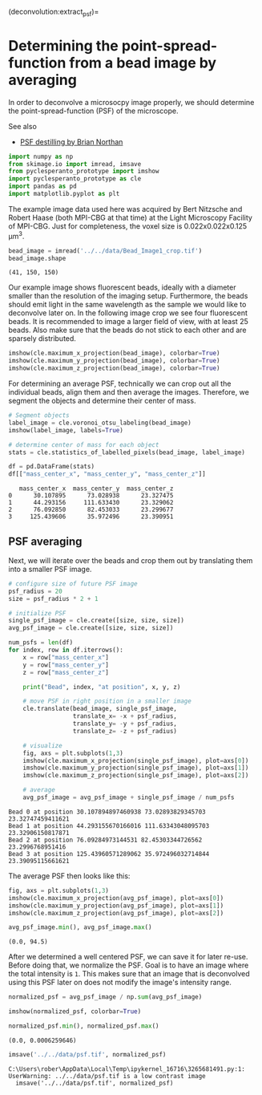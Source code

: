 <<c608bb42-2272-4d3f-a5a8-3f61ac4906a2>>
(deconvolution:extract_psf)=

* Determining the point-spread-function from a bead image by averaging
  :PROPERTIES:
  :CUSTOM_ID: determining-the-point-spread-function-from-a-bead-image-by-averaging
  :END:
In order to deconvolve a microsocpy image properly, we should determine
the point-spread-function (PSF) of the microscope.

See also

- [[https://github.com/True-North-Intelligent-Algorithms/tnia-python/blob/main/notebooks/Deconvolution/extract_psf-Haase-beads.ipynb][PSF
  destilling by Brian Northan]]

<<a922962c-dd91-47d5-8caa-1006715a595c>>
#+begin_src python
import numpy as np
from skimage.io import imread, imsave
from pyclesperanto_prototype import imshow
import pyclesperanto_prototype as cle
import pandas as pd
import matplotlib.pyplot as plt
#+end_src

<<2226b905-e927-4103-8abf-5a75bba75456>>
The example image data used here was acquired by Bert Nitzsche and
Robert Haase (both MPI-CBG at that time) at the Light Microscopy
Facility of MPI-CBG. Just for completeness, the voxel size is
0.022x0.022x0.125 µm^3.

<<a20c8b42-c663-40f2-a368-eb4cdf7673f7>>
#+begin_src python
bead_image = imread('../../data/Bead_Image1_crop.tif')
bead_image.shape
#+end_src

#+begin_example
(41, 150, 150)
#+end_example

<<6ac8eba5-30fc-4d1a-b664-d54004b82a4d>>
Our example image shows fluorescent beads, ideally with a diameter
smaller than the resolution of the imaging setup. Furthermore, the beads
should emit light in the same wavelength as the sample we would like to
deconvolve later on. In the following image crop we see four fluorescent
beads. It is recommended to image a larger field of view, with at least
25 beads. Also make sure that the beads do not stick to each other and
are sparsely distributed.

<<108046a1-17d9-4099-97cc-79b220e76eff>>
#+begin_src python
imshow(cle.maximum_x_projection(bead_image), colorbar=True)
imshow(cle.maximum_y_projection(bead_image), colorbar=True)
imshow(cle.maximum_z_projection(bead_image), colorbar=True)
#+end_src

[[file:73313d9e57d5507cf3fb1614c318c1ff0ae132f8.png]]

[[file:27f3a57af2321b86b1b649a5d17f26936a692163.png]]

[[file:75b84ddb11bae558be86c4a2cc603e11468e7003.png]]

<<b68d86ac-938c-4162-838a-27839d78d47e>>
For determining an average PSF, technically we can crop out all the
individual beads, align them and then average the images. Therefore, we
segment the objects and determine their center of mass.

<<e268a872-a5cc-4033-b4f5-c3cc3a8ba2f1>>
#+begin_src python
# Segment objects
label_image = cle.voronoi_otsu_labeling(bead_image)
imshow(label_image, labels=True)
#+end_src

[[file:03b870f7eb062bbbd8cc478e0085feaef1f70ede.png]]

<<1c6a6a41-c7ed-4696-853b-3b2367ae2aa8>>
#+begin_src python
# determine center of mass for each object
stats = cle.statistics_of_labelled_pixels(bead_image, label_image)

df = pd.DataFrame(stats)
df[["mass_center_x", "mass_center_y", "mass_center_z"]]
#+end_src

#+begin_example
   mass_center_x  mass_center_y  mass_center_z
0      30.107895      73.028938      23.327475
1      44.293156     111.633430      23.329062
2      76.092850      82.453033      23.299677
3     125.439606      35.972496      23.390951
#+end_example

<<002b56ec-101e-48f6-9179-4d15a0a3f531>>
** PSF averaging
   :PROPERTIES:
   :CUSTOM_ID: psf-averaging
   :END:
Next, we will iterate over the beads and crop them out by translating
them into a smaller PSF image.

<<6eb22552-6270-4592-871c-370c3d3d738b>>
#+begin_src python
# configure size of future PSF image
psf_radius = 20
size = psf_radius * 2 + 1

# initialize PSF
single_psf_image = cle.create([size, size, size])
avg_psf_image = cle.create([size, size, size])

num_psfs = len(df)
for index, row in df.iterrows():
    x = row["mass_center_x"]
    y = row["mass_center_y"]
    z = row["mass_center_z"]
    
    print("Bead", index, "at position", x, y, z)
    
    # move PSF in right position in a smaller image
    cle.translate(bead_image, single_psf_image, 
                  translate_x= -x + psf_radius,
                  translate_y= -y + psf_radius,
                  translate_z= -z + psf_radius)

    # visualize
    fig, axs = plt.subplots(1,3)    
    imshow(cle.maximum_x_projection(single_psf_image), plot=axs[0])
    imshow(cle.maximum_y_projection(single_psf_image), plot=axs[1])
    imshow(cle.maximum_z_projection(single_psf_image), plot=axs[2])
    
    # average
    avg_psf_image = avg_psf_image + single_psf_image / num_psfs
#+end_src

#+begin_example
Bead 0 at position 30.107894897460938 73.02893829345703 23.32747459411621
Bead 1 at position 44.293155670166016 111.63343048095703 23.32906150817871
Bead 2 at position 76.09284973144531 82.45303344726562 23.2996768951416
Bead 3 at position 125.43960571289062 35.972496032714844 23.39095115661621
#+end_example

[[file:0fc6a7cb966c5d7fe6abf20b01ebbdbe60a0c23a.png]]

[[file:e4710b47804990b58068bed5ae37647bc33d1315.png]]

[[file:76eee03779b0d1417749f5555782cbcd3a6cc37b.png]]

[[file:69d5fdaf14c6d20c7eb1c8c1c22e9934b19d7fc4.png]]

<<1039a3da-a945-40d4-9a5e-60749abf856a>>
The average PSF then looks like this:

<<31be5bf1-326b-4df8-8625-0d6509bd1bca>>
#+begin_src python
fig, axs = plt.subplots(1,3)    
imshow(cle.maximum_x_projection(avg_psf_image), plot=axs[0])
imshow(cle.maximum_y_projection(avg_psf_image), plot=axs[1])
imshow(cle.maximum_z_projection(avg_psf_image), plot=axs[2])
#+end_src

[[file:27dfce3ca3e909d8ba89cc16b9070a82639a3de1.png]]

<<9d433365-8679-464b-a8bb-6362c3138b76>>
#+begin_src python
avg_psf_image.min(), avg_psf_image.max()
#+end_src

#+begin_example
(0.0, 94.5)
#+end_example

<<5f778610-70d5-425c-be62-71a4bcda35f6>>
After we determined a well centered PSF, we can save it for later
re-use. Before doing that, we normalize the PSF. Goal is to have an
image where the total intensity is =1=. This makes sure that an image
that is deconvolved using this PSF later on does not modify the image's
intensity range.

<<27d9d992-45f3-4a3d-b407-305040a05fc6>>
#+begin_src python
normalized_psf = avg_psf_image / np.sum(avg_psf_image)

imshow(normalized_psf, colorbar=True)
#+end_src

[[file:2273d58b935299c71d399dde14455e3785ae9abd.png]]

<<6d77b156-8ebf-4ff9-a167-8774f5383bfc>>
#+begin_src python
normalized_psf.min(), normalized_psf.max()
#+end_src

#+begin_example
(0.0, 0.0006259646)
#+end_example

<<5a2c08fa-36e1-4630-b66b-91d31e3a68f1>>
#+begin_src python
imsave('../../data/psf.tif', normalized_psf)
#+end_src

#+begin_example
C:\Users\rober\AppData\Local\Temp\ipykernel_16716\3265681491.py:1: UserWarning: ../../data/psf.tif is a low contrast image
  imsave('../../data/psf.tif', normalized_psf)
#+end_example

<<7ec189d1-bdfe-44d0-ac6e-ff9cad6b5472>>
#+begin_src python
#+end_src
